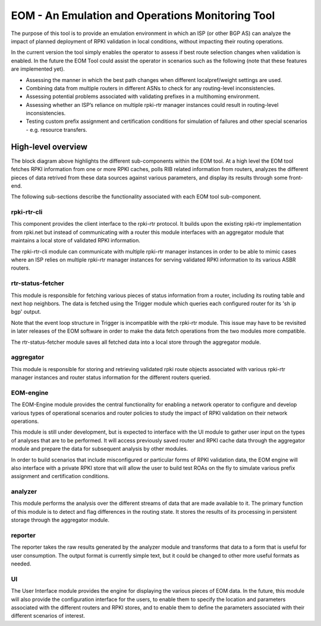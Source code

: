 EOM  - An Emulation and Operations Monitoring Tool
==================================================

The purpose of this tool is to provide an emulation environment in which
an ISP (or other BGP AS) can analyze the impact of planned deployment of
RPKI validation in local conditions, without impacting their routing
operations. 

In the current version the tool simply enables the operator to assess if
best route selection changes when validation is enabled.
In the future the EOM Tool could assist the operator in
scenarios such as the following (note that these features are
implemented yet).

* Assessing the manner in which the best path changes when different localpref/weight settings are used.
* Combining data from multiple routers in different ASNs to check for any routing-level inconsistencies.
* Assessing potential problems associated with validating prefixes in a multihoming environment.
* Assessing whether an ISP’s reliance on multiple rpki-rtr manager instances could result in routing-level inconsistencies.
* Testing custom prefix assignment and certification conditions for simulation of failures and other special scenarios - e.g. resource transfers.

High-level overview
-------------------

The block diagram above highlights the different sub-components within
the EOM tool. At a high level the EOM tool fetches RPKI information
from one or more RPKI caches, polls RIB related information from routers,
analyzes the different pieces of data retrived from these data
sources against various parameters, and display its results through some
front-end.

.. image:: /images/EOM-Block-Diag.png
   :height: 500px
   :width: 1000px


The following sub-sections describe the functionality associated with
each EOM tool sub-component.

rpki-rtr-cli
~~~~~~~~~~~~

This component provides the client interface to the rpki-rtr
protocol.  It builds upon the existing rpki-rtr
implementation from rpki.net but instead of communicating with a router
this module interfaces with an aggregator module that maintains a
local store of validated RPKI information.

The rpki-rtr-cli module can communicate with multiple rpki-rtr manager
instances in order to be able to mimic cases where an ISP relies on
multiple rpki-rtr manager instances for serving validated RPKI
information to its various ASBR routers.

rtr-status-fetcher
~~~~~~~~~~~~~~~~~~

This module is responsible for fetching various pieces of status
information from a router, including its routing table and next hop
neighbors. The data is fetched using the Trigger module which queries
each configured router for its 'sh ip bgp' output.

Note that the event loop structure in Trigger is  incompatible with the
rpki-rtr module. This issue may have to be revisited in later releases
of the EOM software in order to make the data fetch operations from the
two modules more compatible.

The rtr-status-fetcher module saves all fetched data into a local store
through the aggregator module. 

aggregator
~~~~~~~~~~

This module is responsible for storing and retrieving validated
rpki route objects associated with various rpki-rtr manager instances
and router status information for the different routers queried.

EOM-engine
~~~~~~~~~~

The EOM-Engine module provides the central functionality for enabling a
network operator to configure and develop various types of operational
scenarios and router policies to study the impact of RPKI validation on
their network operations. 

This module is still under development, but is expected to interface
with the UI module to gather user input on the types of analyses that
are to be performed. It will access previously saved router and RPKI
cache data through the aggregator module and prepare the data for
subsequent analysis by other modules.

In order to build scenarios that include misconfigured or particular
forms of RPKI validation data, the EOM engine will also interface with a
private RPKI store that will allow the user to build test ROAs on the
fly to simulate various prefix assignment and certification conditions.

analyzer
~~~~~~~~

This module performs the analysis over the different streams of data
that are made available to it.  The primary function of this module is
to detect and flag differences in the routing state. It stores the
results of its processing in persistent storage through the aggregator
module.

reporter
~~~~~~~~

The reporter takes the raw results generated by the
analyzer module and transforms that data to a form that is useful for
user consumption. The output format is currently simple text, but it
could be changed to other more useful formats as needed.

UI
~~

The User Interface module provides the engine for displaying the
various pieces of EOM data. In the future, this module will also provide
the configuration interface for the users, to enable them to specify the
location and parameters associated with the different routers and RPKI
stores, and to enable them to define the parameters associated with
their different scenarios of interest.


